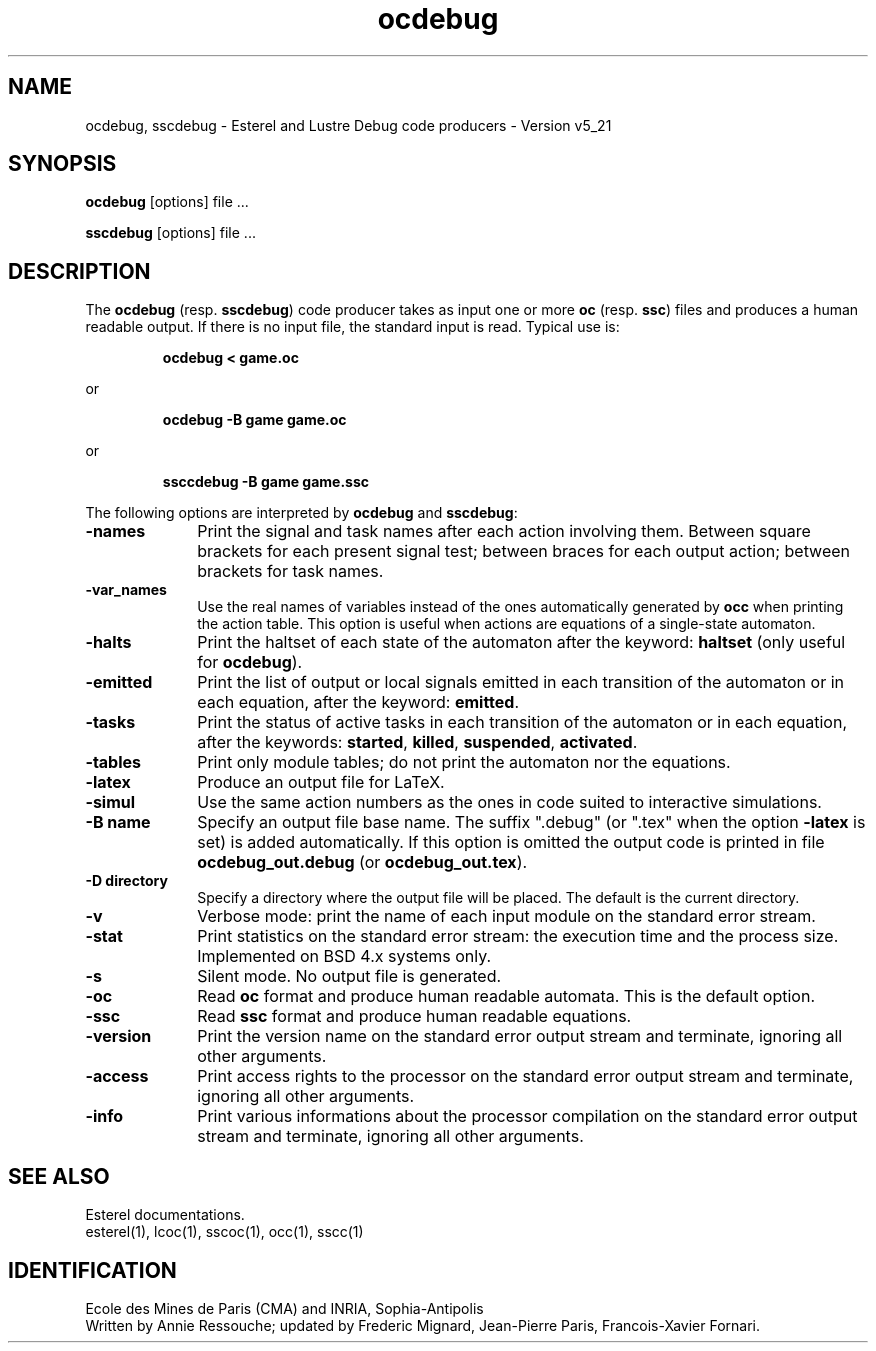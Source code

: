 .TH ocdebug 1 "21/12/98" "INRIA / CMA" "ESTEREL COMPILER"
.SH NAME
ocdebug, sscdebug \- Esterel and Lustre Debug code producers \-
Version v5_21
.SH SYNOPSIS
.B ocdebug
[options] file ...
.sp
.B sscdebug
[options] file ...
.SH DESCRIPTION
The \fBocdebug\fP (resp. \fBsscdebug\fP) code producer takes as input
one or more \fBoc\fP (resp. \fBssc\fP) files and produces a human
readable output.
If there is no input file, the standard input is read.
Typical use is: 
.sp
.RS
.B ocdebug < game.oc
.RE
.sp
or 
.sp
.RS
.B ocdebug -B game game.oc
.RE
.sp
or 
.sp
.RS
.B ssccdebug -B game game.ssc
.RE
.LP
The following options are interpreted by \fBocdebug\fP and
\fBsscdebug\fP:
.IP \fB-names\fP 10
Print the signal and task names after each action
involving them. Between square brackets for each present signal test;
between braces for each output action;
between brackets for task names.
.IP \fB-var_names\fP 10
Use the real names of variables instead of the ones automatically
generated by \fBocc\fP when printing the action table. This option is
useful when actions are equations of a single-state automaton.
.IP \fB-halts\fP 10
Print the haltset of each state of the automaton after the keyword:
\fBhaltset\fP (only useful for \fBocdebug\fP).
.IP \fB-emitted\fP 10
Print the list of output or local signals emitted in each 
transition of the automaton or in each equation, after the keyword:
\fBemitted\fP.
.IP \fB-tasks\fP 10
Print the status of active tasks in each transition of the automaton
or in each equation, after the keywords: \fBstarted\fP, \fBkilled\fP,
\fBsuspended\fP, \fBactivated\fP.
.IP \fB-tables\fP 10
Print only module tables; do not print the automaton nor the
equations.
.IP \fB-latex\fP 10
Produce an output file for LaTeX.
.IP \fB-simul\fP 10
Use the same action numbers as the ones in code suited to
interactive simulations.
.IP "\fB\-B\fP \fBname\fP" 10
Specify an output file base name.
The suffix ".debug" (or ".tex" when the option \fB-latex\fP is set) is
added automatically.
If this option is omitted the output code is printed in file
\fBocdebug_out.debug\fP (or \fBocdebug_out.tex\fP).
.IP "\fB\-D\fP \fBdirectory\fP" 10
Specify  a directory where the output file will be placed.
The default is the current directory.
.IP \fB-v\fP 10
Verbose mode: print the name of each input module on the standard
error stream.
.IP \fB-stat\fP 10
Print statistics on the standard error stream: the execution time and
the process size.
Implemented on BSD 4.x systems only.
.IP \fB-s\fP 10
Silent mode. No output file is generated.
.IP \fB-oc\fP 10
Read \fBoc\fP format and produce human readable automata.
This is the default option.
.IP \fB-ssc\fP 10
Read \fBssc\fP format and produce human readable equations.
.IP \fB-version\fP 10
Print the version name on the standard error output stream
and terminate, ignoring all other arguments.
.IP \fB-access\fP 10
Print access rights to the processor on the standard error output
stream and terminate, ignoring all other arguments.
.IP \fB-info\fP 10
Print various informations about the processor compilation on the
standard error output stream and terminate, ignoring all other
arguments.
.SH "SEE ALSO"
Esterel documentations.
.br
esterel(1), lcoc(1), sscoc(1), occ(1), sscc(1)
.SH IDENTIFICATION
Ecole des Mines de Paris (CMA) and INRIA, Sophia-Antipolis
.br
Written by Annie Ressouche; updated by Frederic
Mignard, Jean-Pierre Paris, Francois-Xavier Fornari.
